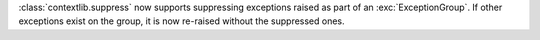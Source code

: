 :class:`contextlib.suppress` now supports suppressing exceptions raised as
part of an :exc:`ExceptionGroup`. If other exceptions exist on the group, it
is now re-raised without the suppressed ones.
